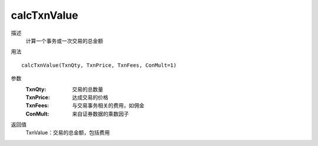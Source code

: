 calcTxnValue
============

描述
    计算一个事务或一次交易的总金额

用法
::

    calcTxnValue(TxnQty, TxnPrice, TxnFees, ConMult=1)

参数
    :TxnQty: 交易的总数量
    :TxnPrice: 达成交易的价格
    :TxnFees: 与交易事务相关的费用，如佣金
    :ConMult: 来自证券数据的乘数因子

返回值
    TxnValue：交易的总金额，包括费用

